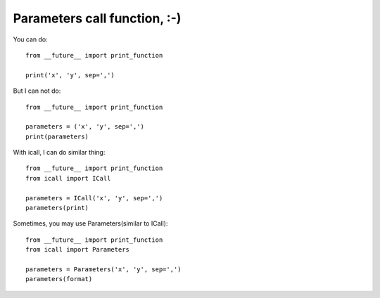 Parameters call function, :-)
=============================

You can do::

    from __future__ import print_function

    print('x', 'y', sep=',')

But I can not do::

    from __future__ import print_function

    parameters = ('x', 'y', sep=',')
    print(parameters)

With icall, I can do similar thing::

    from __future__ import print_function
    from icall import ICall

    parameters = ICall('x', 'y', sep=',')
    parameters(print)

Sometimes, you may use Parameters(similar to ICall)::

    from __future__ import print_function
    from icall import Parameters

    parameters = Parameters('x', 'y', sep=',')
    parameters(format)
